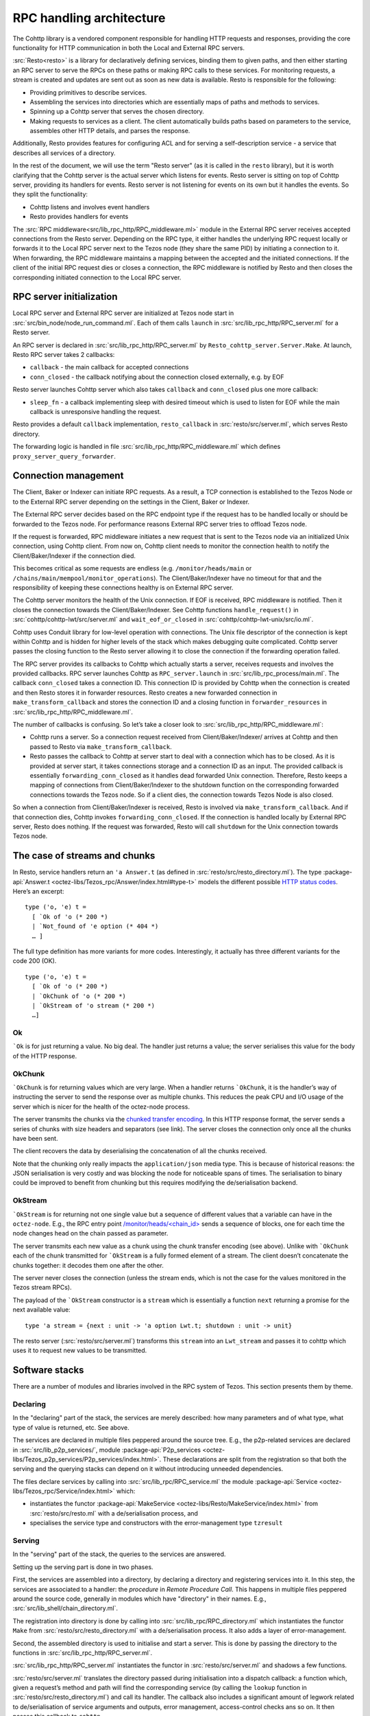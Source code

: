 =========================
RPC handling architecture
=========================

.. figure:: images/rpc_components.png
   :alt: Components of Local and External RPC servers

The Cohttp library is a vendored component responsible
for handling HTTP requests and responses, providing the core functionality
for HTTP communication in both the Local and External RPC servers.

:src:`Resto<resto>` is a library for declaratively defining services,
binding them to given paths, and then either starting an RPC server
to serve the RPCs on these paths or making RPC calls to these services.
For monitoring requests, a stream is created and updates are sent out
as soon as new data is available.
Resto is responsible for the following:

- Providing primitives to describe services.
- Assembling the services into directories which are essentially maps of paths
  and methods to services.
- Spinning up a Cohttp server that serves the chosen directory.
- Making requests to services as a client. The client automatically builds
  paths based on parameters to the service, assembles other HTTP details,
  and parses the response.

Additionally, Resto provides features for configuring ACL and for serving
a self-description service - a service that describes all services of a directory.

In the rest of the document, we will use the term "Resto server" (as it is
called in the ``resto`` library), but it is worth clarifying that the Cohttp
server is the actual server which listens for events. Resto server is sitting
on top of Cohttp server, providing its handlers for events. Resto server is
not listening for events on its own but it handles the events.
So they split the functionality:

- Cohttp listens and involves event handlers
- Resto provides handlers for events

The :src:`RPC middleware<src/lib_rpc_http/RPC_middleware.ml>` module in
the External RPC server receives accepted connections
from the Resto server. Depending on the RPC type, it either handles the
underlying RPC request locally or forwards it to the Local RPC server next to the Tezos
node (they share the same PID) by initiating a connection to it. When forwarding, the RPC middleware
maintains a mapping between the accepted and the initiated connections. If
the client of the initial RPC request dies or closes a connection, the RPC middleware is notified by
Resto and then closes the corresponding initiated connection to the Local
RPC server.

RPC server initialization
=========================

Local RPC server and External RPC server are initialized at Tezos node start in
:src:`src/bin_node/node_run_command.ml`. Each of them calls ``launch`` in
:src:`src/lib_rpc_http/RPC_server.ml` for a Resto server.

An RPC server is declared in :src:`src/lib_rpc_http/RPC_server.ml` by ``Resto_cohttp_server.Server.Make``.
At launch, Resto RPC server takes 2 callbacks:

- ``callback`` - the main callback for accepted connections
- ``conn_closed`` - the callback notifying about the connection closed
  externally, e.g. by EOF

Resto server launches Cohttp server which also takes ``callback`` and
``conn_closed`` plus one more callback:

- ``sleep_fn`` - a callback implementing sleep with desired timeout which
  is used to listen for EOF while the main callback is unresponsive handling
  the request.

Resto provides a default ``callback`` implementation, ``resto_callback`` in
:src:`resto/src/server.ml`, which serves Resto directory.

The forwarding logic is handled in file :src:`src/lib_rpc_http/RPC_middleware.ml`
which defines ``proxy_server_query_forwarder``.

Connection management
=====================

The Client, Baker or Indexer can initiate RPC requests. As a result, a TCP
connection is established to the Tezos Node or to the External RPC server
depending on the settings in the Client, Baker or Indexer.

The External RPC server decides based on the RPC endpoint type if the request
has to be handled locally or should be forwarded to the Tezos node. For
performance reasons External RPC server tries to offload Tezos node.

If the request is forwarded, RPC middleware initiates a new request that is sent
to the Tezos node via an initialized Unix connection, using Cohttp client. From
now on, Cohttp client needs to monitor the connection health to notify the
Client/Baker/Indexer if the connection died.

This becomes critical as some requests are endless (e.g. ``/monitor/heads/main``
or ``/chains/main/mempool/monitor_operations``). The Client/Baker/Indexer have
no timeout for that and the responsibility of keeping these connections healthy
is on External RPC server.

The Cohttp server monitors the health of the Unix connection. If EOF is
received, RPC middleware is notified. Then it closes the connection towards the
Client/Baker/Indexer. See Cohttp functions ``handle_request()`` in
:src:`cohttp/cohttp-lwt/src/server.ml` and ``wait_eof_or_closed`` in
:src:`cohttp/cohttp-lwt-unix/src/io.ml`.

Cohttp uses Conduit library for low-level operation with connections. The Unix
file descriptor of the connection is kept within Cohttp and is hidden for higher
levels of the stack which makes debugging quite complicated. Cohttp server
passes the closing function to the Resto server allowing it to close the
connection if the forwarding operation failed.

The RPC server provides its callbacks to Cohttp which actually starts a server,
receives requests and involves the provided callbacks. RPC server launches
Cohttp as ``RPC_server.launch`` in :src:`src/lib_rpc_process/main.ml`. The
callback ``conn_closed`` takes a connection ID. This connection ID is provided
by Cohttp when the connection is created and then Resto stores it in forwarder
resources. Resto creates a new forwarded connection in
``make_transform_callback`` and stores the connection ID and a closing function
in ``forwarder_resources`` in :src:`src/lib_rpc_http/RPC_middleware.ml`.

The number of callbacks is confusing. So let’s take a closer look to
:src:`src/lib_rpc_http/RPC_middleware.ml`:

- Cohttp runs a server. So a connection request received from
  Client/Baker/Indexer/ arrives at Cohttp and then passed to Resto via 
  ``make_transform_callback``.

- Resto passes the callback to Cohttp at server start to deal with a connection
  which has to be closed.
  As it is provided at server start, it takes connections storage and a
  connection ID as an input. The provided callback is essentially
  ``forwarding_conn_closed`` as it handles dead forwarded Unix connection.
  Therefore, Resto keeps a mapping of connections from Client/Baker/Indexer to
  the shutdown function on the corresponding forwarded connections towards the
  Tezos node. So if a client dies, the connection towards Tezos Node is also
  closed.

So when a connection from Client/Baker/Indexer is received, Resto is involved via  ``make_transform_callback``. And if that connection dies, Cohttp invokes ``forwarding_conn_closed``. If the connection is handled locally by External RPC server, Resto does nothing. If the request was forwarded, Resto will call ``shutdown`` for the Unix connection towards Tezos node.

The case of streams and chunks
==============================

In Resto, service handlers return an ``'a Answer.t`` (as defined in
:src:`resto/src/resto_directory.ml`). The type :package-api:`Answer.t <octez-libs/Tezos_rpc/Answer/index.html#type-t>` models the
different possible `HTTP status
codes <https://en.wikipedia.org/wiki/List_of_HTTP_status_codes>`__.
Here’s an excerpt:

::

   type ('o, 'e) t =
     [ `Ok of 'o (* 200 *)
     | `Not_found of 'e option (* 404 *)
     … ]

The full type definition has more variants for more codes.
Interestingly, it actually has three different variants for the code 200
(OK).

::

   type ('o, 'e) t =
     [ `Ok of 'o (* 200 *)
     | `OkChunk of 'o (* 200 *)
     | `OkStream of 'o stream (* 200 *)
     …]

Ok
--

:literal:`\`Ok` is for just returning a value. No big deal. The handler
just returns a value; the server serialises this value for the body of
the HTTP response.

.. mermaid::

   sequenceDiagram
       participant client as client
       participant server as server
       participant handler as handler
       client-->server: handshake
       client->>server: data (HTTP request)
       server->>handler: call service handler
       handler->>handler: compute
       handler->>server: return Ok
       server->>client: data (HTTP response, 200)
       server->>client: close

OkChunk
-------

:literal:`\`OkChunk` is for returning values which are very large. When
a handler returns :literal:`\`OkChunk`, it is the handler’s way of
instructing the server to send the response over as multiple chunks.
This reduces the peak CPU and I/O usage of the server which is nicer for
the health of the octez-node process.

The server transmits the chunks via the `chunked transfer
encoding <https://en.wikipedia.org/wiki/Chunked_transfer_encoding>`__.
In this HTTP response format, the server sends a series of chunks with
size headers and separators (see link). The server closes the connection
only once all the chunks have been sent.

.. mermaid:: 

   sequenceDiagram
       participant client as client
       participant server as server
       participant handler as handler
       client-->server: handshake
       client->>server: data (HTTP request)
       server->>handler: call service handler
       handler->>handler: compute
       handler->>server: return OkChunk
       server->>client: data (HTTP response, 200)
       server->>client: data (chunk)
       server->>client: data (chunk)
       server->>client: data (chunk)
       server->>client: close

The client recovers the data by deserialising the concatenation of all
the chunks received.

Note that the chunking only really impacts the ``application/json`` media
type. This is because of historical reasons: the JSON serialisation is
very costly and was blocking the node for noticeable spans of times. The
serialisation to binary could be improved to benefit from chunking but
this requires modifying the de/serialisation backend.

OkStream
--------

:literal:`\`OkStream` is for returning not one single value but a
sequence of different values that a variable can have in the
``octez-node``. E.g., the RPC entry point
`/monitor/heads/<chain_id> <https://tezos.gitlab.io/shell/rpc.html#get-monitor-heads-chain-id>`__
sends a sequence of blocks, one for each time the node changes head on
the chain passed as parameter.

The server transmits each new value as a chunk using the chunk transfer
encoding (see above). Unlike with :literal:`\`OkChunk` each of the chunk
transmitted for :literal:`\`OkStream` is a fully formed element of a
stream. The client doesn’t concatenate the chunks together: it decodes
them one after the other.

.. mermaid::

   sequenceDiagram
       participant client as client
       participant server as server
       participant handler as handler
       participant stream as stream
       client-->server: handshake
       client->>server: data (HTTP request)
       server->>handler: call service handler
       handler->>handler: compute
       activate stream
       handler->>server: return OkStream(stream)
       server->>client: data (HTTP response, 200)
       server->>stream: next
       stream->>server: value
       server->>client: data
       server->>stream: next
       stream->>server: value
       server->>client: data
       server->>stream: next
       stream->>server: value
       server->>client: data

The server never closes the connection (unless the stream ends, which is
not the case for the values monitored in the Tezos stream RPCs).

The payload of the :literal:`\`OkStream` constructor is a ``stream``
which is essentially a function ``next`` returning a promise for the
next available value:

::

   type 'a stream = {next : unit -> 'a option Lwt.t; shutdown : unit -> unit}

The resto server (:src:`resto/src/server.ml`) transforms this ``stream``
into an ``Lwt_stream`` and passes it to cohttp which uses it to
request new values to be transmitted.

Software stacks
===============

There are a number of modules and libraries involved in the RPC system
of Tezos. This section presents them by theme.

Declaring
---------

In the "declaring" part of the stack, the services are merely described:
how many parameters and of what type, what type of value is returned,
etc. See above.

The services are declared in multiple files peppered around the source
tree. E.g., the p2p-related services are declared in
:src:`src/lib_p2p_services/`, module :package-api:`P2p_services <octez-libs/Tezos_p2p_services/P2p_services/index.html>`. These declarations are split from the
registration so that both the serving and the querying stacks can depend
on it without introducing unneeded dependencies.

The files declare services by calling into
:src:`src/lib_rpc/RPC_service.ml` the module :package-api:`Service <octez-libs/Tezos_rpc/Service/index.html>` which:

- instantiates the functor :package-api:`MakeService <octez-libs/Resto/MakeService/index.html>` from :src:`resto/src/resto.ml` with a de/serialisation
  process, and
- specialises the service type and constructors with the error-management type ``tzresult``

.. mermaid::

   %%{init: {"flowchart": {"htmlLabels": false}} }%%
   flowchart TD
     classDef default font-size:95%
     Services[src/lib_*_services/] --> RPCservices[src/lib_rpc/RPC_services.ml]
     RPCservices --> Restoservices[resto/src/resto.ml]

Serving
-------

In the "serving" part of the stack, the queries to the services are
answered.

Setting up the serving part is done in two phases.

First, the services are assembled into a directory, by declaring a directory and registering services into it. In this step, the
services are associated to a handler: the *procedure* in *Remote
Procedure Call*. This happens in multiple files peppered around the
source code, generally in modules which have "directory" in their names.
E.g., :src:`src/lib_shell/chain_directory.ml`.

The registration into directory is done by calling into
:src:`src/lib_rpc/RPC_directory.ml` which instantiates the functor ``Make``
from :src:`resto/src/resto_directory.ml` with a de/serialisation process.
It also adds a layer of error-management.

Second, the assembled directory is used to initialise and start a
server. This is done by passing the directory to the functions in
:src:`src/lib_rpc_http/RPC_server.ml`.

:src:`src/lib_rpc_http/RPC_server.ml` instantiates the functor in
:src:`resto/src/server.ml` and shadows a few functions.

:src:`resto/src/server.ml` translates the directory passed during
initialisation into a dispatch callback: a function which, given a
request’s method and path will find the corresponding service (by
calling the ``lookup`` function in :src:`resto/src/resto_directory.ml`) and
call its handler. The callback also includes a significant amount of
legwork related to de/serialisation of service arguments and outputs,
error management, access-control checks ans so on. It then passes this
callback to ``cohttp``.

The ``cohttp`` library handles the parsing and printing of HTTP message,
and passes this information to the callback it was given.

The ``cohttp`` library delegates the network management (bind, accept,
close, etc.) to the ``conduit`` library.

.. mermaid::

   %%{init: {"flowchart": {"htmlLabels": false}} }%%
   graph TD
     classDef default font-size:90%
     Node[src/bin_node/] --> RPCServer[src/lib_rpc_http/RPC_server.ml]
     RPCServer --> Restoserver[resto/src/server.ml]
     Restoserver --> Cohttp[cohttp-server]
     Cohttp --> Conduit[conduit]

     Node --> Dirs[src/lib_*/*_directory.ml]
     Dirs --> RPCdirs[src/lib_rpc/RPC_directory.ml]
     RPCdirs --> Restodirs[resto/src/resto_directory.ml]

     subgraph declaring
       Services[src/lib_*_services/]
     end

     Dirs --> Services
     Restoserver --> Restodirs

The lifetime of a request
~~~~~~~~~~~~~~~~~~~~~~~~~

The description of the stack above, can also be displayed as a sequence
diagram which shows the lifetime of a request.

.. mermaid::

   sequenceDiagram
       participant conduit as conduit
       participant cohttp as cohttp
       participant server as resto-server
       participant dirs as resto-directory
       participant service as service
       conduit->>cohttp: data (HTTP request)
       cohttp->>cohttp: parsing
       cohttp->>server: call (with request data)
       server->>dirs: lookup
       dirs->>server: service
       server->>service: call service handler
       service->>service: handler
       service->>server: return handler response
       server->>cohttp: return HTTP response
       cohttp->>cohttp: printing
       cohttp->>conduit: data (HTTP response)

Querying
--------

In the "querying" part of the stack, queries to services are formed and
sent, and then the responses are parsed. This is used by the different
executables to communicate with other executables. Most commonly this is
used by ``octez-client`` to communicate with ``octez-node``.

The ``octez-client`` (or another binary) obtains a description of the
some services from the ``src/lib_*_services`` files. This is one of the
reason service declaration and registration are separate steps: the
former can be used by clients were the handler wouldn’t necessarily make
sense.

The ``octez-client`` instantiates a *client context* object from
:src:`src/lib_client_base_unix/client_context_unix.ml`. This object is
passed around the code under the variable name ``cctxt`` and it is
responsible for the side-effects (both making RPC calls through the
network and logging and displaying results and accessing local keys from
storage and all).

The aim of this abstraction is essentially dependency injection:
allowing the native client to run on unix using the unix context client,
allowing other clients to run on, say, JavaScript using a specialised
context for this. The ability to run the client on other backends than
native unix application is a discontinued project and this abstraction
has no purpose anymore.

The instantiation of the unix client context in
:src:`src/lib_client_base_unix/client_context_unix.ml` instantantiates (via
the class inheritance mechanism) a unix rpc context defined in
:src:`src/lib_rpc_http/RPC_client_unix.ml`.

The code of :src:`src/lib_rpc_http/RPC_client_unix.ml` is a functor
application of the logic defined in :src:`src/lib_rpc_http/RPC_client.ml`.
The functor application sets up some retry-on-failure mechanism around
the default cohttp client.

The code in :src:`src/lib_rpc_http/RPC_client.ml` is a wrapper around
:src:`resto/src/client.ml`. The wrapper provides:

- glue between the logging mechanism of resto and Octez
- error-management and error-related UI/UX (translating HTTP errors into more readable messages)
- media-types management and de/serialisation.

.. mermaid::

   %%{init: {"flowchart": {"htmlLabels": false}} }%%
   graph TD
     classDef default font-size:95%
     subgraph declaring
       Services[src/lib_*_services/]
     end

     Client[src/bin_client] --> Services
     Client --> Libclientunix[src/lib_client_base_unix/client_context_unix.ml]
     Libclientunix --> RPCclientunix[src/lib_rpc_http/RPC_client_unix.ml]
     RPCclientunix --> RPCclient[src/lib_rpc_http/RPC_client.ml]
     RPCclient --> Context[src/lib_rpc/RPC_context.ml]
     RPCclient --> Restoclient[resto/src/client.ml]
     RPCclientunix ----> Cotthpclient[cohttp-client]

Debugging
=========

If you want to learn more about the exchange of RPCs between node and
client you can pass the option ``-l`` and the client will print all the
calls with their input/output.

A useful tool to manipulate JSON is `jq <https://stedolan.github.io/jq/>`_.

To enable the logs for RPC-related components, prepend Tezos scripts
with ``TEZOS_LOG="*->debug"`` and ``COHTTP_DEBUG=true``.

See also
========

- :doc:`./rpc_howto`